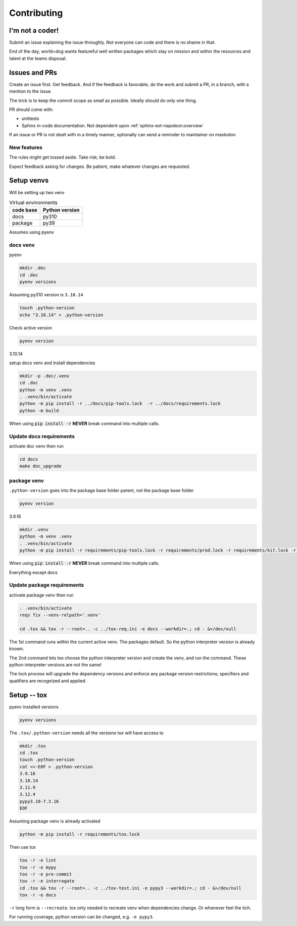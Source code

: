 Contributing
=============

I'm not a coder!
-----------------

Submit an issue explaining the issue throughly. Not everyone can code
and there is no shame in that.

End of the day, world+dog wants featureful well written packages which
stay on mission and within the resources and talent at the teams disposal.

.. _contributing-issues-and-prs:

Issues and PRs
---------------

Create an issue first. Get feedback. And if the feedback is favorable,
do the work and submit a PR, in a branch, with a mention to the issue.

The trick is to keep the commit scope as small as possible. Ideally should do only one thing.

PR should come with:

- unittests

- Sphinx in-code documentation. Not dependent upon :ref:`sphinx-ext-napoleon:overview`

If an issue or PR is not dealt with in a
timely manner, optionally can send a reminder to maintainer on mastodon

New features
"""""""""""""

The rules might get tossed aside. Take risk; be bold.

Expect feedback asking for changes. Be patient, make whatever changes are requested.

Setup venvs
------------

Will be setting up two venv

.. csv-table:: Virtual environments
   :header: "code base", "Python version"
   :widths: auto

   "docs", "py310"
   "package", "py39"

Assumes using pyenv

docs venv
""""""""""

pyenv

.. code-block:: shell

   mkdir .doc
   cd .doc
   pyenv versions

Assuming py310 version is ``3.10.14``

.. code-block:: shell

   touch .python-version
   echo "3.10.14" > .python-version

Check active version

.. code-block:: shell

   pyenv version

3.10.14

setup docs venv and install dependencies

.. code-block:: shell

   mkdir -p .doc/.venv
   cd .doc
   python -m venv .venv
   . .venv/bin/activate
   python -m pip install -r ../docs/pip-tools.lock  -r ../docs/requirements.lock
   python -m build

When using :code:`pip install -r` **NEVER** break command into multiple calls.

Update docs requirements
"""""""""""""""""""""""""

activate doc venv then run

.. code-block:: shell

   cd docs
   make doc_upgrade

package venv
"""""""""""""

``.python-version`` goes into the package base folder parent, not the package base folder

.. code-block:: shell

   pyenv version

3.9.16

.. code-block:: shell

   mkdir .venv
   python -m venv .venv
   . .venv/bin/activate
   python -m pip install -r requirements/pip-tools.lock -r requirements/prod.lock -r requirements/kit.lock -r requirements/manage.lock -r requirements/dev.lock

When using :code:`pip install -r` **NEVER** break command into multiple calls.

Everything except docs

Update package requirements
""""""""""""""""""""""""""""

activate package venv then run

.. code-block:: shell

   . .venv/bin/activate
   reqs fix --venv-relpath='.venv'

   cd .tox && tox -r --root=.. -c ../tox-req.ini -e docs --workdir=.; cd - &>/dev/null

The 1st command runs within the current active venv. The packages default. So
the python interpreter version is already known.

The 2nd command lets tox choose the python interpreter version and
create the venv, and run the command. These python interpreter versions are not
the same!

The lock process will upgrade the dependency versions and enforce any
package version restrictions; specifiers and qualifiers are recognized
and applied.

Setup -- tox
--------------

pyenv installed versions

.. code-block:: shell

   pyenv versions

The ``.tox/.python-version`` needs all the versions tox will have access to

.. code-block:: shell

   mkdir .tox
   cd .tox
   touch .python-version
   cat <<-EOF > .python-version
   3.9.16
   3.10.14
   3.11.9
   3.12.4
   pypy3.10-7.3.16
   EOF

Assuming package venv is already activated

.. code-block:: shell

   python -m pip install -r requirements/tox.lock

Then use tox

.. code-block:: shell

   tox -r -e lint
   tox -r -e mypy
   tox -r -e pre-commit
   tox -r -e interrogate
   cd .tox && tox -r --root=.. -c ../tox-test.ini -e pypy3 --workdir=.; cd - &>/dev/null
   tox -r -e docs

``-r`` long form is ``--recreate``. tox only needed to recreate venv when
dependencies change. Or whenever feel the itch.

For running coverage, python version can be changed, e.g. ``-e pypy3``.
